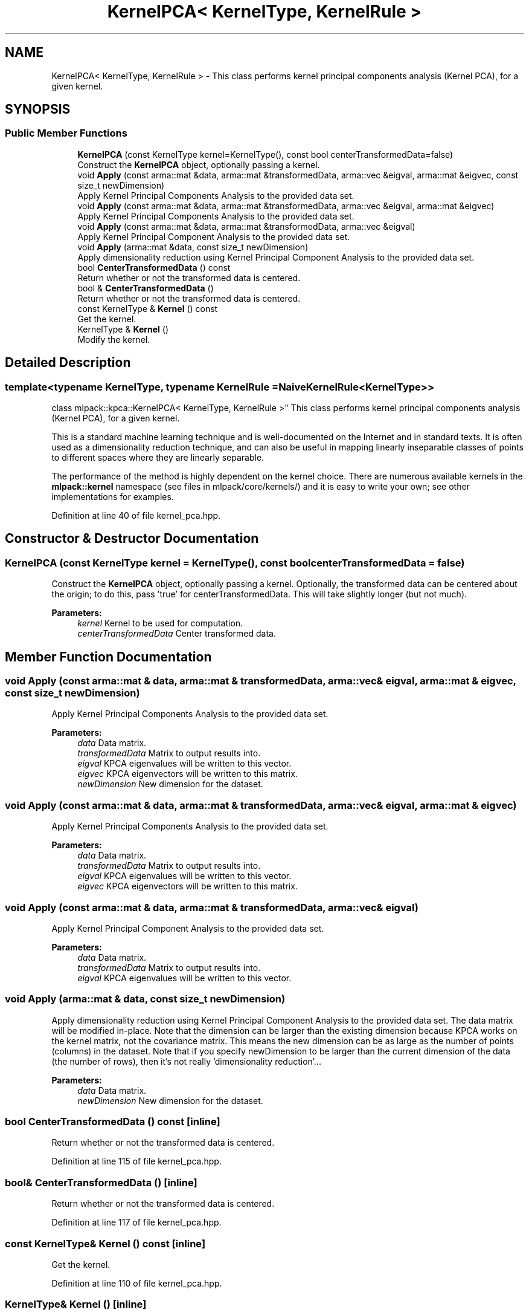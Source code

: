 .TH "KernelPCA< KernelType, KernelRule >" 3 "Sun Aug 22 2021" "Version 3.4.2" "mlpack" \" -*- nroff -*-
.ad l
.nh
.SH NAME
KernelPCA< KernelType, KernelRule > \- This class performs kernel principal components analysis (Kernel PCA), for a given kernel\&.  

.SH SYNOPSIS
.br
.PP
.SS "Public Member Functions"

.in +1c
.ti -1c
.RI "\fBKernelPCA\fP (const KernelType kernel=KernelType(), const bool centerTransformedData=false)"
.br
.RI "Construct the \fBKernelPCA\fP object, optionally passing a kernel\&. "
.ti -1c
.RI "void \fBApply\fP (const arma::mat &data, arma::mat &transformedData, arma::vec &eigval, arma::mat &eigvec, const size_t newDimension)"
.br
.RI "Apply Kernel Principal Components Analysis to the provided data set\&. "
.ti -1c
.RI "void \fBApply\fP (const arma::mat &data, arma::mat &transformedData, arma::vec &eigval, arma::mat &eigvec)"
.br
.RI "Apply Kernel Principal Components Analysis to the provided data set\&. "
.ti -1c
.RI "void \fBApply\fP (const arma::mat &data, arma::mat &transformedData, arma::vec &eigval)"
.br
.RI "Apply Kernel Principal Component Analysis to the provided data set\&. "
.ti -1c
.RI "void \fBApply\fP (arma::mat &data, const size_t newDimension)"
.br
.RI "Apply dimensionality reduction using Kernel Principal Component Analysis to the provided data set\&. "
.ti -1c
.RI "bool \fBCenterTransformedData\fP () const"
.br
.RI "Return whether or not the transformed data is centered\&. "
.ti -1c
.RI "bool & \fBCenterTransformedData\fP ()"
.br
.RI "Return whether or not the transformed data is centered\&. "
.ti -1c
.RI "const KernelType & \fBKernel\fP () const"
.br
.RI "Get the kernel\&. "
.ti -1c
.RI "KernelType & \fBKernel\fP ()"
.br
.RI "Modify the kernel\&. "
.in -1c
.SH "Detailed Description"
.PP 

.SS "template<typename KernelType, typename KernelRule = NaiveKernelRule<KernelType>>
.br
class mlpack::kpca::KernelPCA< KernelType, KernelRule >"
This class performs kernel principal components analysis (Kernel PCA), for a given kernel\&. 

This is a standard machine learning technique and is well-documented on the Internet and in standard texts\&. It is often used as a dimensionality reduction technique, and can also be useful in mapping linearly inseparable classes of points to different spaces where they are linearly separable\&.
.PP
The performance of the method is highly dependent on the kernel choice\&. There are numerous available kernels in the \fBmlpack::kernel\fP namespace (see files in mlpack/core/kernels/) and it is easy to write your own; see other implementations for examples\&. 
.PP
Definition at line 40 of file kernel_pca\&.hpp\&.
.SH "Constructor & Destructor Documentation"
.PP 
.SS "\fBKernelPCA\fP (const KernelType kernel = \fCKernelType()\fP, const bool centerTransformedData = \fCfalse\fP)"

.PP
Construct the \fBKernelPCA\fP object, optionally passing a kernel\&. Optionally, the transformed data can be centered about the origin; to do this, pass 'true' for centerTransformedData\&. This will take slightly longer (but not much)\&.
.PP
\fBParameters:\fP
.RS 4
\fIkernel\fP Kernel to be used for computation\&. 
.br
\fIcenterTransformedData\fP Center transformed data\&. 
.RE
.PP

.SH "Member Function Documentation"
.PP 
.SS "void Apply (const arma::mat & data, arma::mat & transformedData, arma::vec & eigval, arma::mat & eigvec, const size_t newDimension)"

.PP
Apply Kernel Principal Components Analysis to the provided data set\&. 
.PP
\fBParameters:\fP
.RS 4
\fIdata\fP Data matrix\&. 
.br
\fItransformedData\fP Matrix to output results into\&. 
.br
\fIeigval\fP KPCA eigenvalues will be written to this vector\&. 
.br
\fIeigvec\fP KPCA eigenvectors will be written to this matrix\&. 
.br
\fInewDimension\fP New dimension for the dataset\&. 
.RE
.PP

.SS "void Apply (const arma::mat & data, arma::mat & transformedData, arma::vec & eigval, arma::mat & eigvec)"

.PP
Apply Kernel Principal Components Analysis to the provided data set\&. 
.PP
\fBParameters:\fP
.RS 4
\fIdata\fP Data matrix\&. 
.br
\fItransformedData\fP Matrix to output results into\&. 
.br
\fIeigval\fP KPCA eigenvalues will be written to this vector\&. 
.br
\fIeigvec\fP KPCA eigenvectors will be written to this matrix\&. 
.RE
.PP

.SS "void Apply (const arma::mat & data, arma::mat & transformedData, arma::vec & eigval)"

.PP
Apply Kernel Principal Component Analysis to the provided data set\&. 
.PP
\fBParameters:\fP
.RS 4
\fIdata\fP Data matrix\&. 
.br
\fItransformedData\fP Matrix to output results into\&. 
.br
\fIeigval\fP KPCA eigenvalues will be written to this vector\&. 
.RE
.PP

.SS "void Apply (arma::mat & data, const size_t newDimension)"

.PP
Apply dimensionality reduction using Kernel Principal Component Analysis to the provided data set\&. The data matrix will be modified in-place\&. Note that the dimension can be larger than the existing dimension because KPCA works on the kernel matrix, not the covariance matrix\&. This means the new dimension can be as large as the number of points (columns) in the dataset\&. Note that if you specify newDimension to be larger than the current dimension of the data (the number of rows), then it's not really 'dimensionality reduction'\&.\&.\&.
.PP
\fBParameters:\fP
.RS 4
\fIdata\fP Data matrix\&. 
.br
\fInewDimension\fP New dimension for the dataset\&. 
.RE
.PP

.SS "bool CenterTransformedData () const\fC [inline]\fP"

.PP
Return whether or not the transformed data is centered\&. 
.PP
Definition at line 115 of file kernel_pca\&.hpp\&.
.SS "bool& CenterTransformedData ()\fC [inline]\fP"

.PP
Return whether or not the transformed data is centered\&. 
.PP
Definition at line 117 of file kernel_pca\&.hpp\&.
.SS "const KernelType& Kernel () const\fC [inline]\fP"

.PP
Get the kernel\&. 
.PP
Definition at line 110 of file kernel_pca\&.hpp\&.
.SS "KernelType& Kernel ()\fC [inline]\fP"

.PP
Modify the kernel\&. 
.PP
Definition at line 112 of file kernel_pca\&.hpp\&.

.SH "Author"
.PP 
Generated automatically by Doxygen for mlpack from the source code\&.
